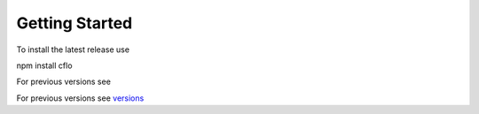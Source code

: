 Getting Started
++++++++++

To install the latest release use ::

npm install cflo

For previous versions see

For previous versions see `versions <https://compressible-flow.readthedocs.io/en/latest/change-log.html/>`_
